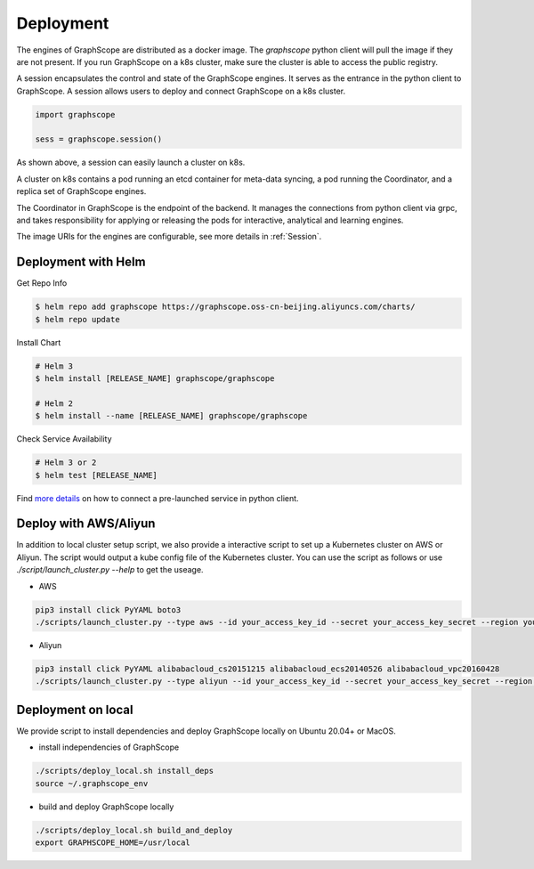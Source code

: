 Deployment
============

The engines of GraphScope are distributed as a docker image.
The `graphscope` python client will pull the image if they are not present.
If you run GraphScope on a k8s cluster, make sure the cluster is able
to access the public registry.

A session encapsulates the control and state of the GraphScope engines.
It serves as the entrance in the python client to GraphScope. A session
allows users to deploy and connect GraphScope on a k8s cluster.

.. code:: python

    import graphscope

    sess = graphscope.session()


As shown above, a session can easily launch a cluster on k8s.

A cluster on k8s contains a pod running an etcd container for meta-data syncing, a
pod running the Coordinator, and a replica set of GraphScope engines.

The Coordinator in GraphScope is the endpoint of the backend. It
manages the connections from python client via grpc,
and takes responsibility for applying or releasing the pods for interactive, analytical
and learning engines.

The image URIs for the engines are configurable, see more details in :ref:`Session`.


Deployment with Helm
--------------------

Get Repo Info

.. code:: bash

    $ helm repo add graphscope https://graphscope.oss-cn-beijing.aliyuncs.com/charts/
    $ helm repo update

Install Chart

.. code:: bash

    # Helm 3
    $ helm install [RELEASE_NAME] graphscope/graphscope

    # Helm 2
    $ helm install --name [RELEASE_NAME] graphscope/graphscope

Check Service Availability

.. code:: bash

    # Helm 3 or 2
    $ helm test [RELEASE_NAME]

Find `more details <https://github.com/alibaba/GraphScope/blob/main/charts/graphscope/README.md>`_ on how to connect a pre-launched service in python client.


Deploy with AWS/Aliyun
----------------------------

In addition to local cluster setup script, we also provide a interactive script to set up a Kubernetes cluster on AWS or Aliyun. The script would output a kube config file of the Kubernetes cluster.
You can use the script as follows or use `./script/launch_cluster.py --help` to get the useage.

* AWS
.. code:: shell

    pip3 install click PyYAML boto3
    ./scripts/launch_cluster.py --type aws --id your_access_key_id --secret your_access_key_secret --region your_region_name --output kube_config_path

* Aliyun
.. code:: shell

    pip3 install click PyYAML alibabacloud_cs20151215 alibabacloud_ecs20140526 alibabacloud_vpc20160428
    ./scripts/launch_cluster.py --type aliyun --id your_access_key_id --secret your_access_key_secret --region your_region_id --output kube_config_path


Deployment on local
----------------------
We provide script to install dependencies and deploy GraphScope locally on
Ubuntu 20.04+ or MacOS.

* install independencies of GraphScope
.. code:: shell

    ./scripts/deploy_local.sh install_deps
    source ~/.graphscope_env

* build and deploy GraphScope locally
.. code:: shell

    ./scripts/deploy_local.sh build_and_deploy
    export GRAPHSCOPE_HOME=/usr/local
